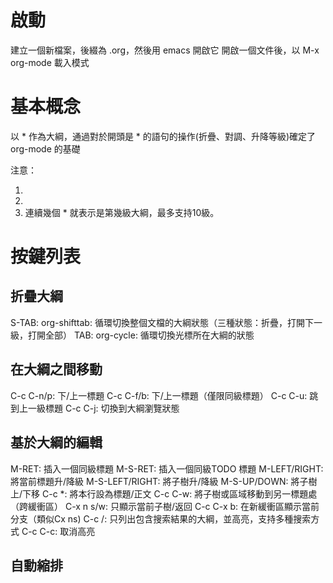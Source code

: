 * 啟動

  建立一個新檔案，後綴為 .org，然後用 emacs 開啟它
  開啟一個文件後，以 M-x org-mode 載入模式

* 基本概念

  以 * 作為大綱，通過對於開頭是 * 的語句的操作(折疊、對調、升降等級)確定了 org-mode 的基礎

  注意：
    1. * 要位於每行的行首
    2. * 之後要有一個空格，然後再輸入標題
    3. 連續幾個 * 就表示是第幾級大綱，最多支持10級。

* 按鍵列表

** 折疊大綱

   S-TAB: org-shifttab: 循環切換整個文檔的大綱狀態（三種狀態：折疊，打開下一級，打開全部）
   TAB:   org-cycle:    循環切換光標所在大綱的狀態

** 在大綱之間移動

   C-c C-n/p: 下/上一標題
   C-c C-f/b: 下/上一標題（僅限同級標題）
   C-c C-u: 跳到上一級標題
   C-c C-j: 切換到大綱瀏覽狀態

** 基於大綱的編輯

   M-RET: 插入一個同級標題
   M-S-RET: 插入一個同級TODO 標題
   M-LEFT/RIGHT: 將當前標題升/降級
   M-S-LEFT/RIGHT: 將子樹升/降級
   M-S-UP/DOWN: 將子樹上/下移
   C-c *: 將本行設為標題/正文
   C-c C-w: 將子樹或區域移動到另一標題處（跨緩衝區）
   C-x n s/w: 只顯示當前子樹/返回
   C-c C-x b: 在新緩衝區顯示當前分支（類似Cx ns)
   C-c /: 只列出包含搜索結果的大綱，並高亮，支持多種搜索方式
   C-c C-c: 取消高亮

** 自動縮排
